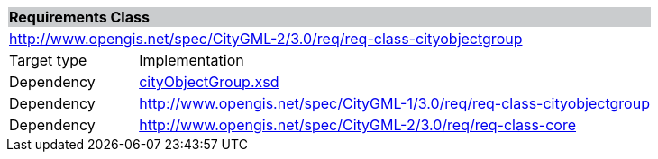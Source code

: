 [[city-object-group-requirements-class]]
[cols="1,4",width="100%"]
|===
2+|*Requirements Class* {set:cellbgcolor:#CACCCE}
2+|http://www.opengis.net/spec/CityGML-2/3.0/req/req-class-cityobjectgroup {set:cellbgcolor:#FFFFFF}
|Target type |Implementation
|Dependency |http://schemas.opengis.net/citygml/cityobjectgroup/3.0/cityObjectGroup.xsd[cityObjectGroup.xsd^]
|Dependency |http://www.opengis.net/spec/CityGML-1/3.0/req/req-class-cityobjectgroup
|Dependency |http://www.opengis.net/spec/CityGML-2/3.0/req/req-class-core
|===
